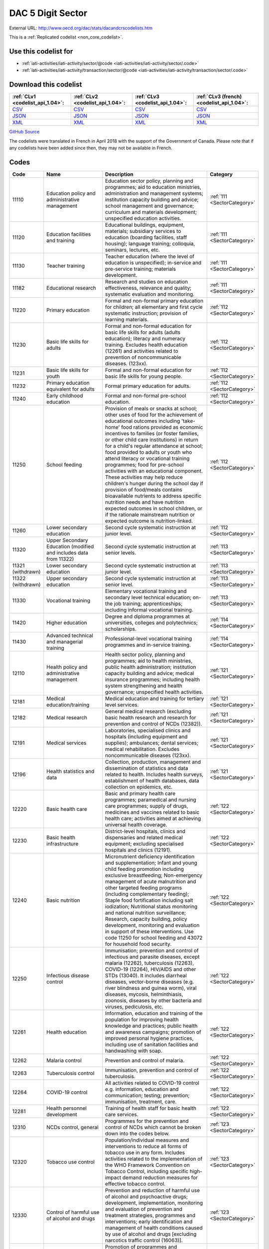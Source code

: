DAC 5 Digit Sector
==================




External URL: http://www.oecd.org/dac/stats/dacandcrscodelists.htm



This is a :ref:`Replicated codelist <non_core_codelist>`.



Use this codelist for
---------------------

* :ref:`iati-activities/iati-activity/sector/@code <iati-activities/iati-activity/sector/.code>`

* :ref:`iati-activities/iati-activity/transaction/sector/@code <iati-activities/iati-activity/transaction/sector/.code>`



Download this codelist
----------------------

.. list-table::
   :header-rows: 1

   * - :ref:`CLv1 <codelist_api_1.04>`:
     - :ref:`CLv2 <codelist_api_1.04>`:
     - :ref:`CLv3 <codelist_api_1.04>`:
     - :ref:`CLv3 (french) <codelist_api_1.04>`:

   * - `CSV <../downloads/clv1/codelist/Sector.csv>`__
     - `CSV <../downloads/clv2/csv/en/Sector.csv>`__
     - `CSV <../downloads/clv3/csv/en/Sector.csv>`__
     - `CSV <../downloads/clv3/csv/fr/Sector.csv>`__

   * - `JSON <../downloads/clv1/codelist/Sector.json>`__
     - `JSON <../downloads/clv2/json/en/Sector.json>`__
     - `JSON <../downloads/clv3/json/en/Sector.json>`__
     - `JSON <../downloads/clv3/json/fr/Sector.json>`__

   * - `XML <../downloads/clv1/codelist/Sector.xml>`__
     - `XML <../downloads/clv2/xml/Sector.xml>`__
     - `XML <../downloads/clv3/xml/Sector.xml>`__
     - `XML <../downloads/clv3/xml/Sector.xml>`__

`GitHub Source <https://github.com/IATI/IATI-Codelists-NonEmbedded/blob/master/xml/Sector.xml>`__



The codelists were translated in French in April 2018 with the support of the Government of Canada. Please note that if any codelists have been added since then, they may not be available in French.

Codes
-----

.. _Sector:
.. list-table::
   :header-rows: 1


   * - Code
     - Name
     - Description
     - Category

   
       
   * - 11110   
       
     - Education policy and administrative management
     - Education sector policy, planning and programmes; aid to education ministries, administration and management systems; institution capacity building and advice; school management and governance; curriculum and materials development; unspecified education activities.
     - :ref:`111 <SectorCategory>`
   
       
   * - 11120   
       
     - Education facilities and training
     - Educational buildings, equipment, materials; subsidiary services to education (boarding facilities, staff housing); language training; colloquia, seminars, lectures, etc.
     - :ref:`111 <SectorCategory>`
   
       
   * - 11130   
       
     - Teacher training
     - Teacher education (where the level of education is unspecified); in-service and pre-service training; materials development.
     - :ref:`111 <SectorCategory>`
   
       
   * - 11182   
       
     - Educational research
     - Research and studies on education effectiveness, relevance and quality; systematic evaluation and monitoring.
     - :ref:`111 <SectorCategory>`
   
       
   * - 11220   
       
     - Primary education
     - Formal and non-formal primary education for children; all elementary and first cycle systematic instruction; provision of learning materials.
     - :ref:`112 <SectorCategory>`
   
       
   * - 11230   
       
     - Basic life skills for adults
     - Formal and non-formal education for basic life skills for adults (adults education); literacy and numeracy training. Excludes health education (12261) and activities related to prevention of noncommunicable diseases. (123xx).
     - :ref:`112 <SectorCategory>`
   
       
   * - 11231   
       
     - Basic life skills for youth
     - Formal and non-formal education for basic life skills for young people.
     - :ref:`112 <SectorCategory>`
   
       
   * - 11232   
       
     - Primary education equivalent for adults
     - Formal primary education for adults.
     - :ref:`112 <SectorCategory>`
   
       
   * - 11240   
       
     - Early childhood education
     - Formal and non-formal pre-school education.
     - :ref:`112 <SectorCategory>`
   
       
   * - 11250   
       
     - School feeding
     - Provision of meals or snacks at school; other uses of food for the achievement of educational outcomes including 'take-home' food rations provided as economic incentives to families (or foster families, or other child care institutions) in return for a child's regular attendance at school; food provided to adults or youth who attend literacy or vocational training programmes; food for pre-school activities with an educational component. These activities may help reduce children's hunger during the school day if provision of food/meals contains bioavailable nutrients to address specific nutrition needs and have nutrition expected outcomes in school children, or if the rationale mainstream nutrition or expected outcome is nutrition-linked.
     - :ref:`112 <SectorCategory>`
   
       
   * - 11260   
       
     - Lower secondary education
     - Second cycle systematic instruction at junior level.
     - :ref:`112 <SectorCategory>`
   
       
   * - 11320   
       
     - Upper Secondary Education (modified and includes data from 11322)
     - Second cycle systematic instruction at senior levels.
     - :ref:`113 <SectorCategory>`
   
        
       .. rst-class:: withdrawn
   * - 11321 (withdrawn)
       
     - Lower secondary education
     - Second cycle systematic instruction at junior level.
     - :ref:`113 <SectorCategory>`
   
        
       .. rst-class:: withdrawn
   * - 11322 (withdrawn)
       
     - Upper secondary education
     - Second cycle systematic instruction at senior level.
     - :ref:`113 <SectorCategory>`
   
       
   * - 11330   
       
     - Vocational training
     - Elementary vocational training and secondary level technical education; on-the job training; apprenticeships; including informal vocational training.
     - :ref:`113 <SectorCategory>`
   
       
   * - 11420   
       
     - Higher education
     - Degree and diploma programmes at universities, colleges and polytechnics; scholarships.
     - :ref:`114 <SectorCategory>`
   
       
   * - 11430   
       
     - Advanced technical and managerial training
     - Professional-level vocational training programmes and in-service training.
     - :ref:`114 <SectorCategory>`
   
       
   * - 12110   
       
     - Health policy and administrative management
     - Health sector policy, planning and programmes; aid to health ministries, public health administration; institution capacity building and advice; medical insurance programmes; including health system strengthening and health governance; unspecified health activities.
     - :ref:`121 <SectorCategory>`
   
       
   * - 12181   
       
     - Medical education/training
     - Medical education and training for tertiary level services.
     - :ref:`121 <SectorCategory>`
   
       
   * - 12182   
       
     - Medical research
     - General medical research (excluding basic health research and research for prevention and control of NCDs (12382)).
     - :ref:`121 <SectorCategory>`
   
       
   * - 12191   
       
     - Medical services
     - Laboratories, specialised clinics and hospitals (including equipment and supplies); ambulances; dental services; medical rehabilitation. Excludes noncommunicable diseases (123xx).
     - :ref:`121 <SectorCategory>`
   
       
   * - 12196   
       
     - Health statistics and data
     - Collection, production, management and dissemination of statistics and data related to health. Includes health surveys, establishment of health databases, data collection on epidemics, etc.
     - :ref:`121 <SectorCategory>`
   
       
   * - 12220   
       
     - Basic health care
     - Basic and primary health care programmes; paramedical and nursing care programmes; supply of drugs, medicines and vaccines related to basic health care; activities aimed at achieving universal health coverage.
     - :ref:`122 <SectorCategory>`
   
       
   * - 12230   
       
     - Basic health infrastructure
     - District-level hospitals, clinics and dispensaries and related medical equipment; excluding specialised hospitals and clinics (12191).
     - :ref:`122 <SectorCategory>`
   
       
   * - 12240   
       
     - Basic nutrition
     - Micronutrient deficiency identification and supplementation; Infant and young child feeding promotion including exclusive breastfeeding; Non-emergency management of acute malnutrition and other targeted feeding programs (including complementary feeding); Staple food fortification including salt iodization; Nutritional status monitoring and national nutrition surveillance; Research, capacity building, policy development, monitoring and evaluation in support of these interventions. Use code 11250 for school feeding and 43072 for household food security.
     - :ref:`122 <SectorCategory>`
   
       
   * - 12250   
       
     - Infectious disease control
     - Immunisation; prevention and control of infectious and parasite diseases, except malaria (12262), tuberculosis (12263), COVID-19 (12264), HIV/AIDS and other STDs (13040). It includes diarrheal diseases, vector-borne diseases (e.g. river blindness and guinea worm), viral diseases, mycosis, helminthiasis, zoonosis, diseases by other bacteria and viruses, pediculosis, etc.
     - :ref:`122 <SectorCategory>`
   
       
   * - 12261   
       
     - Health education
     - Information, education and training of the population for improving health knowledge and practices; public health and awareness campaigns; promotion of improved personal hygiene practices, including use of sanitation facilities and handwashing with soap.
     - :ref:`122 <SectorCategory>`
   
       
   * - 12262   
       
     - Malaria control
     - Prevention and control of malaria.
     - :ref:`122 <SectorCategory>`
   
       
   * - 12263   
       
     - Tuberculosis control
     - Immunisation, prevention and control of tuberculosis.
     - :ref:`122 <SectorCategory>`
   
       
   * - 12264   
       
     - COVID-19 control
     - All activities related to COVID-19 control e.g. information, education and communication; testing; prevention; immunisation, treatment, care.
     - :ref:`122 <SectorCategory>`
   
       
   * - 12281   
       
     - Health personnel development
     - Training of health staff for basic health care services.
     - :ref:`122 <SectorCategory>`
   
       
   * - 12310   
       
     - NCDs control, general
     - Programmes for the prevention and control of NCDs which cannot be broken down into the codes below.
     - :ref:`123 <SectorCategory>`
   
       
   * - 12320   
       
     - Tobacco use control
     - Population/individual measures and interventions to reduce all forms of tobacco use in any form. Includes activities related to the implementation of the WHO Framework Convention on Tobacco Control, including specific high-impact demand reduction measures for effective tobacco control.
     - :ref:`123 <SectorCategory>`
   
       
   * - 12330   
       
     - Control of harmful use of alcohol and drugs
     - Prevention and reduction of harmful use of alcohol and psychoactive drugs; development, implementation, monitoring and evaluation of prevention and treatment strategies, programmes and interventions; early identification and management of health conditions caused by use of alcohol and drugs [excluding narcotics traffic control (16063)].
     - :ref:`123 <SectorCategory>`
   
       
   * - 12340   
       
     - Promotion of mental health and well-being
     - Promotion of programmes and interventions which support mental health and well-being resiliency; prevention, care and support to individuals vulnerable to suicide. Excluding treatment of addiction to tobacco, alcohol and drugs (included in codes 12320 and 12330).
     - :ref:`123 <SectorCategory>`
   
       
   * - 12350   
       
     - Other prevention and treatment of NCDs
     - Population/individual measures to reduce exposure to unhealthy diets and physical inactivity and to strengthen capacity for prevention, early detection, treatment and sustained management of NCDs including: Cardiovascular disease control: Prevention, screening and treatment of cardiovascular diseases (including hypertension, hyperlipidaemia, ischaemic heart diseases, stroke, rheumatic heart disease, congenital heart disease, heart failure, etc.). Diabetes control: Prevention, screening, diagnosis, treatment and management of complications from all types of diabetes. Exposure to physical inactivity: Promotion of physical activity through supportive built environment (urban design, transport), sports, health care, schools and community programmes and mass media campaign. Exposure to unhealthy diet: Programmes and interventions that promote healthy diet through reduced consumption of salt, sugar and fats and increased consumption of fruits and vegetables e.g. food reformulation, nutrient labelling, food taxes, marketing restriction on unhealthy foods, nutrition education and counselling, and settings-based interventions (schools, workplaces, villages, communities). Cancer control: Prevention (including immunisation, HPV and HBV), early diagnosis (including pathology), screening, treatment (e.g. radiotherapy, chemotherapy, surgery) and palliative care for all types of cancers. Implementation, maintenance and improvement of cancer registries are also included. Chronic respiratory diseases: Prevention, early diagnosis and treatment of chronic respiratory diseases, including asthma. Excludes: Tobacco use control (12320), Control of harmful use of alcohol and drugs (12330), research for the prevention and control of NCDs (12382).
     - :ref:`123 <SectorCategory>`
   
       
   * - 12382   
       
     - Research for prevention and control of NCDs
     - Research to enhance understanding of NCDs, their risk factors, epidemiology, social determinants and economic impact; translational and implementation research to enhance operationalisation of cost-effective strategies to prevent and control NCDs; surveillance and monitoring of NCD mortality, morbidity, risk factor exposures, and national capacity to prevent and control NCDs.
     - :ref:`123 <SectorCategory>`
   
       
   * - 13010   
       
     - Population policy and administrative management
     - Population/development policies; demographic research/analysis; reproductive health research; unspecified population activities. (Use purpose code 15190 for data on migration and refugees. Use code 13096 for census work, vital registration and migration data collection.)
     - :ref:`130 <SectorCategory>`
   
       
   * - 13020   
       
     - Reproductive health care
     - Promotion of reproductive health; prenatal and postnatal care including delivery; prevention and treatment of infertility; prevention and management of consequences of abortion; safe motherhood activities.
     - :ref:`130 <SectorCategory>`
   
       
   * - 13030   
       
     - Family planning
     - Family planning services including counselling; information, education and communication (IEC) activities; delivery of contraceptives; capacity building and training.
     - :ref:`130 <SectorCategory>`
   
       
   * - 13040   
       
     - STD control including HIV/AIDS
     - All activities related to sexually transmitted diseases and HIV/AIDS control e.g. information, education and communication; testing; prevention; treatment, care.
     - :ref:`130 <SectorCategory>`
   
       
   * - 13081   
       
     - Personnel development for population and reproductive health
     - Education and training of health staff for population and reproductive health care services.
     - :ref:`130 <SectorCategory>`
   
       
   * - 13096   
       
     - Population statistics and data
     - Collection, production, management and dissemination of statistics and data related to Population and Reproductive Health. Includes census work, vital registration, migration data collection, demographic data, etc.
     - :ref:`130 <SectorCategory>`
   
       
   * - 14010   
       
     - Water sector policy and administrative management
     - Water sector policy and governance, including legislation, regulation, planning and management as well as transboundary management of water; institutional capacity development; activities supporting the Integrated Water Resource Management approach (IWRM: see box below).
     - :ref:`140 <SectorCategory>`
   
       
   * - 14015   
       
     - Water resources conservation (including data collection)
     - Collection and usage of quantitative and qualitative data on water resources; creation and sharing of water knowledge; conservation and rehabilitation of inland surface waters (rivers, lakes etc.), ground water and coastal waters; prevention of water contamination.
     - :ref:`140 <SectorCategory>`
   
       
   * - 14020   
       
     - Water supply and sanitation - large systems
     - Programmes where components according to 14021 and 14022 cannot be identified. When components are known, they should individually be reported under their respective purpose codes: water supply [14021], sanitation [14022], and hygiene [12261].
     - :ref:`140 <SectorCategory>`
   
       
   * - 14021   
       
     - Water supply - large systems
     - Potable water treatment plants; intake works; storage; water supply pumping stations; large scale transmission / conveyance and distribution systems.
     - :ref:`140 <SectorCategory>`
   
       
   * - 14022   
       
     - Sanitation - large systems
     - Large scale sewerage including trunk sewers and sewage pumping stations; domestic and industrial waste water treatment plants.
     - :ref:`140 <SectorCategory>`
   
       
   * - 14030   
       
     - Basic drinking water supply and basic sanitation
     - Programmes where components according to 14031 and 14032 cannot be identified. When components are known, they should individually be reported under their respective purpose codes: water supply [14031], sanitation [14032], and hygiene [12261].
     - :ref:`140 <SectorCategory>`
   
       
   * - 14031   
       
     - Basic drinking water supply
     - Rural water supply schemes using handpumps, spring catchments, gravity-fed systems, rainwater collection and fog harvesting, storage tanks, small distribution systems typically with shared connections/points of use. Urban schemes using handpumps and local neighbourhood networks including those with shared connections.
     - :ref:`140 <SectorCategory>`
   
       
   * - 14032   
       
     - Basic sanitation
     - Latrines, on-site disposal and alternative sanitation systems, including the promotion of household and community investments in the construction of these facilities. (Use code 12261 for activities promoting improved personal hygiene practices.)
     - :ref:`140 <SectorCategory>`
   
       
   * - 14040   
       
     - River basins development
     - Infrastructure-focused integrated river basin projects and related institutional activities; river flow control; dams and reservoirs [excluding dams primarily for irrigation (31140) and hydropower (23220) and activities related to river transport (21040)].
     - :ref:`140 <SectorCategory>`
   
       
   * - 14050   
       
     - Waste management/disposal
     - Municipal and industrial solid waste management, including hazardous and toxic waste; collection, disposal and treatment; landfill areas; composting and reuse.
     - :ref:`140 <SectorCategory>`
   
       
   * - 14081   
       
     - Education and training in water supply and sanitation
     - Education and training for sector professionals and service providers.
     - :ref:`140 <SectorCategory>`
   
       
   * - 15110   
       
     - Public sector policy and administrative management
     - Institution-building assistance to strengthen core public sector management systems and capacities. This includes general public policy management, co-ordination, planning and reform; human resource management; organisational development; civil service reform; e-government; development planning, monitoring and evaluation; support to ministries involved in aid co-ordination; other ministries and government departments when sector cannot be specified. (Use specific sector codes for development of systems and capacities in sector ministries. For macro-economic policy use code 15142. For public procurement use code 15125.)
     - :ref:`151 <SectorCategory>`
   
       
   * - 15111   
       
     - Public finance management (PFM)
     - Fiscal policy and planning; support to ministries of finance; strengthening financial and managerial accountability; public expenditure management; improving financial management systems; budget drafting; inter-governmental fiscal relations, public audit, public debt. (Use code 15114 for domestic revenue mobilisation and code 33120 for customs).
     - :ref:`151 <SectorCategory>`
   
       
   * - 15112   
       
     - Decentralisation and support to subnational government
     - Decentralisation processes (including political, administrative and fiscal dimensions); intergovernmental relations and federalism; strengthening departments of regional and local government, regional and local authorities and their national associations. (Use specific sector codes for decentralisation of sector management and services.)
     - :ref:`151 <SectorCategory>`
   
       
   * - 15113   
       
     - Anti-corruption organisations and institutions
     - Specialised organisations, institutions and frameworks for the prevention of and combat against corruption, bribery, money-laundering and other aspects of organised crime, with or without law enforcement powers, e.g. anti-corruption commissions and monitoring bodies, special investigation services, institutions and initiatives of integrity and ethics oversight, specialised NGOs, other civil society and citizens' organisations directly concerned with corruption.
     - :ref:`151 <SectorCategory>`
   
       
   * - 15114   
       
     - Domestic revenue mobilisation
     - Support to domestic revenue mobilisation/tax policy, analysis and administration as well as non-tax public revenue, which includes work with ministries of finance, line ministries, revenue authorities or other local, regional or national public bodies. (Use code 16010 for social security and other social protection.)
     - :ref:`151 <SectorCategory>`
   
       
   * - 15116   
       
     - Tax collection
     - Operation of the inland revenue authority.
     - :ref:`151 <SectorCategory>`
   
       
   * - 15117   
       
     - Budget planning
     - Operation of the budget office and planning as part of the budget process.
     - :ref:`151 <SectorCategory>`
   
       
   * - 15118   
       
     - National audit
     - Operation of the accounting and audit services.
     - :ref:`151 <SectorCategory>`
   
       
   * - 15119   
       
     - Debt and aid management
     - Management of public debt and foreign aid received (in the partner country). For reporting on debt reorganisation, use codes 600xx.
     - :ref:`151 <SectorCategory>`
   
        
       .. rst-class:: withdrawn
   * - 15120 (withdrawn)
       
     - Public sector financial management
     - Strengthening financial and managerial accountability; public expenditure management; improving financial management systems; tax assessment procedures; budget drafting; field auditing; measures against waste, fraud and corruption.
     - :ref:`151 <SectorCategory>`
   
       
   * - 15121   
       
     - Foreign affairs
     - Administration of external affairs and services.
     - :ref:`151 <SectorCategory>`
   
       
   * - 15122   
       
     - Diplomatic missions
     - Operation of diplomatic and consular missions stationed abroad or at offices of international organisations.
     - :ref:`151 <SectorCategory>`
   
       
   * - 15123   
       
     - Administration of developing countries' foreign aid
     - Support to administration of developing countries' foreign aid (including triangular and south-south cooperation).
     - :ref:`151 <SectorCategory>`
   
       
   * - 15124   
       
     - General personnel services
     - Administration and operation of the civil service including policies, procedures and regulations.
     - :ref:`151 <SectorCategory>`
   
       
   * - 15125   
       
     - Public Procurement
     - Support to public procurement, including to create and evaluate legal frameworks; advice in establishing strategic orientation of public procurement policies and reforms; advice in designing public procurement systems and processes; support to public procurement institutions (including electronic procurement) as well as structures or initiatives to assess public procurement systems; and development of professional capacity of public procurement bodies and staff.
     - :ref:`151 <SectorCategory>`
   
       
   * - 15126   
       
     - Other general public services
     - Maintenance and storage of government records and archives, operation of government-owned or occupied buildings, central motor vehicle pools, government-operated printing offices, centralised computer and data processing services, etc.
     - :ref:`151 <SectorCategory>`
   
       
   * - 15127   
       
     - National monitoring and evaluation
     - Operation or support of institutions providing national monitoring and evaluation.
     - :ref:`151 <SectorCategory>`
   
       
   * - 15128   
       
     - Local government finance
     - Financial transfers to local government; support to institutions managing such transfers. (Use specific sector codes for sector-related transfers.)
     - :ref:`151 <SectorCategory>`
   
       
   * - 15129   
       
     - Other central transfers to institutions
     - Transfers to non sector-specific autonomous bodies or state-owned enterprises outside of local government finance; support to institutions managing such transfers. (Use specific sector codes for sector-related transfers.)
     - :ref:`151 <SectorCategory>`
   
       
   * - 15130   
       
     - Legal and judicial development
     - Support to institutions, systems and procedures of the justice sector, both formal and informal; support to ministries of justice, the interior and home affairs; judges and courts; legal drafting services; bar and lawyers associations; professional legal education; maintenance of law and order and public safety; border management; law enforcement agencies, police, prisons and their supervision; ombudsmen; alternative dispute resolution, arbitration and mediation; legal aid and counsel; traditional, indigenous and paralegal practices that fall outside the formal legal system. Measures that support the improvement of legal frameworks, constitutions, laws and regulations; legislative and constitutional drafting and review; legal reform; integration of formal and informal systems of law. Public legal education; dissemination of information on entitlements and remedies for injustice; awareness campaigns. (Use codes 152xx for activities that are primarily aimed at supporting security system reform or undertaken in connection with post-conflict and peace building activities. Use code 15190 for capacity building in border management related to migration.)
     - :ref:`151 <SectorCategory>`
   
       
   * - 15131   
       
     - Justice, law and order policy, planning and administration
     - Judicial law and order sectors; policy development within ministries of justice or equivalents.
     - :ref:`151 <SectorCategory>`
   
       
   * - 15132   
       
     - Police
     - Police affairs and services.
     - :ref:`151 <SectorCategory>`
   
       
   * - 15133   
       
     - Fire and rescue services
     - Fire-prevention and fire-fighting affairs and services.
     - :ref:`151 <SectorCategory>`
   
       
   * - 15134   
       
     - Judicial affairs
     - Civil and criminal law courts and the judicial system, including enforcement of fines and legal settlements imposed by the courts and operation of parole and probation systems.
     - :ref:`151 <SectorCategory>`
   
       
   * - 15135   
       
     - Ombudsman
     - Independent service representing the interests of the public by investigating and addressing complaints of unfair treatment or maladministration.
     - :ref:`151 <SectorCategory>`
   
       
   * - 15136   
       
     - Immigration
     - Immigration affairs and services, including alien registration, issuing work and travel documents to immigrants.
     - :ref:`151 <SectorCategory>`
   
       
   * - 15137   
       
     - Prisons
     - 
     - :ref:`151 <SectorCategory>`
   
        
       .. rst-class:: withdrawn
   * - 15140 (withdrawn)
       
     - Government administration
     - Systems of government including parliament, local government, decentralisation; civil service and civil service reform. Including general services by government (or commissioned by government) not elsewhere specified e.g. police, fire protection; cartography, meteorology, legal metrology, aerial surveys and remote sensing; administrative buildings.
     - :ref:`151 <SectorCategory>`
   
       
   * - 15142   
       
     - Macroeconomic policy
     - Support to macroeconomic stability, debt sustainability and structural reforms. Includes technical assistance for strategic formulation of policies, laws and regulation; capacity building to enhance public sector development; policy-based funding. For fiscal policy and domestic revenue mobilisation use codes 15111 and 15114.
     - :ref:`151 <SectorCategory>`
   
       
   * - 15143   
       
     - Meteorological services
     - Operation or support of institutions dealing with weather forecasting.
     - :ref:`151 <SectorCategory>`
   
       
   * - 15144   
       
     - National standards development
     - Operation or support of institutions dealing with national standards development. (Use code 16062 for statistical capacity-building.)
     - :ref:`151 <SectorCategory>`
   
       
   * - 15150   
       
     - Democratic participation and civil society
     - Support to the exercise of democracy and diverse forms of participation of citizens beyond elections (15151); direct democracy instruments such as referenda and citizens' initiatives; support to organisations to represent and advocate for their members, to monitor, engage and hold governments to account, and to help citizens learn to act in the public sphere; curricula and teaching for civic education at various levels. (This purpose code is restricted to activities targeting governance issues. When assistance to civil society is for non-governance purposes use other appropriate purpose codes.)
     - :ref:`151 <SectorCategory>`
   
       
   * - 15151   
       
     - Elections
     - Electoral management bodies and processes, election observation, voters' education. (Use code 15230 when in the context of an international peacekeeping operation.)
     - :ref:`151 <SectorCategory>`
   
       
   * - 15152   
       
     - Legislatures and political parties
     - Assistance to strengthen key functions of legislatures/ parliaments including subnational assemblies and councils (representation; oversight; legislation), such as improving the capacity of legislative bodies, improving legislatures' committees and administrative procedures,; research and information management systems; providing training programmes for legislators and support personnel. Assistance to political parties and strengthening of party systems.
     - :ref:`151 <SectorCategory>`
   
       
   * - 15153   
       
     - Media and free flow of information
     - Activities that support free and uncensored flow of information on public issues; activities that increase the editorial and technical skills and the integrity of the print and broadcast media, e.g. training of journalists. (Use codes 22010-22040 for provision of equipment and capital assistance to media.)
     - :ref:`151 <SectorCategory>`
   
       
   * - 15154   
       
     - Executive office
     - Administration, operation or support of executive office. Includes office of the chief executive at all levels of government (monarch, governor-general, president, prime minister, governor, mayor, etc.).
     - :ref:`151 <SectorCategory>`
   
       
   * - 15155   
       
     - Tax policy and administration support
     - 
     - :ref:`151 <SectorCategory>`
   
       
   * - 15156   
       
     - Other non-tax revenue mobilisation
     - Non-tax public revenue, which includes line ministries, revenue authorities or other local, regional or national public bodies.
     - :ref:`151 <SectorCategory>`
   
       
   * - 15160   
       
     - Human rights
     - Measures to support specialised official human rights institutions and mechanisms at universal, regional, national and local levels in their statutory roles to promote and protect civil and political, economic, social and cultural rights as defined in international conventions and covenants; translation of international human rights commitments into national legislation; reporting and follow-up; human rights dialogue. Human rights defenders and human rights NGOs; human rights advocacy, activism, mobilisation; awareness raising and public human rights education. Human rights programming targeting specific groups, e.g. children, persons with disabilities, migrants, ethnic, religious, linguistic and sexual minorities, indigenous people and those suffering from caste discrimination, victims of trafficking, victims of torture. (Use code 15230 when in the context of a peacekeeping operation and code 15180 for ending violence against women and girls. Use code 15190 for human rights programming for refugees or migrants, including when they are victims of trafficking.Use code 16070 for Fundamental Principles and Rights at Work, i.e. Child Labour, Forced Labour, Non-discrimination in employment and occupation, Freedom of Association and Collective Bargaining.)
     - :ref:`151 <SectorCategory>`
   
        
       .. rst-class:: withdrawn
   * - 15161 (withdrawn)
       
     - Elections
     - Electoral assistance and monitoring, voters' education [other than in connection with UN peace building (15230)].
     - :ref:`151 <SectorCategory>`
   
        
       .. rst-class:: withdrawn
   * - 15162 (withdrawn)
       
     - Human rights
     - Monitoring of human rights performance; support for national and regional human rights bodies; protection of ethnic, religious and cultural minorities [other than in connection with un peace building (15230)].
     - :ref:`151 <SectorCategory>`
   
        
       .. rst-class:: withdrawn
   * - 15163 (withdrawn)
       
     - Free flow of information
     - Uncensored flow of information on public issues, including activities that increase the professionalism, skills and integrity of the print and broadcast media (e.g. training of journalists).
     - :ref:`151 <SectorCategory>`
   
        
       .. rst-class:: withdrawn
   * - 15164 (withdrawn)
       
     - Women's equality organisations and institutions
     - Support for institutions and organisations (governmental and non-governmental) working for gender equality and women's empowerment.
     - :ref:`151 <SectorCategory>`
   
       
   * - 15170   
       
     - Women's rights organisations and movements, and government institutions
     - Support for feminist, women-led and women's rights organisations and movements, and institutions (governmental and non-govermental) at all levels to enhance their effectiveness, influence and substainability (activities and core-funding). These organisations exist to bring about transformative change for gender equality and/or the rights of women and girls in developing countries. Their activities include agenda-setting, advocacy, policy dialogue, capacity development, awareness raising and prevention, service provision, conflict-prevention and peacebuilding, research, organising, and alliance and network building
     - :ref:`151 <SectorCategory>`
   
       
   * - 15180   
       
     - Ending violence against women and girls
     - Support to programmes designed to prevent and eliminate all forms of violence against women and girls/gender-based violence. This encompasses a broad range of forms of physical, sexual and psychological violence including but not limited to: intimate partner violence (domestic violence); sexual violence; female genital mutilation/cutting (FGM/C); child, early and forced marriage; acid throwing; honour killings; and trafficking of women and girls. Prevention activities may include efforts to empower women and girls; change attitudes, norms and behaviour; adopt and enact legal reforms; and strengthen implementation of laws and policies on ending violence against women and girls, including through strengthening institutional capacity. Interventions to respond to violence against women and girls/gender-based violence may include expanding access to services including legal assistance, psychosocial counselling and health care; training personnel to respond more effectively to the needs of survivors; and ensuring investigation, prosecution and punishment of perpetrators of violence.
     - :ref:`151 <SectorCategory>`
   
       
   * - 15185   
       
     - Local government administration
     - Decentralisation processes (including political, administrative and fiscal dimensions); intergovernmental relations and federalism; strengthening local authorities.
     - :ref:`151 <SectorCategory>`
   
       
   * - 15190   
       
     - Facilitation of orderly, safe, regular and responsible migration and mobility
     - Assistance to developing countries that facilitates the orderly, safe, regular and responsible migration and mobility of people. This includes:• Capacity building in migration and mobility policy, analysis, planning and management. This includes support to facilitate safe and regular migration and address irregular migration, engagement with diaspora and programmes enhancing the development impact of remittances and/or their use for developmental projects in developing countries.• Measures to improve migrant labour recruitment systems in developing countries.• Capacity building for strategy and policy development as well as legal and judicial development (including border management) in developing countries. This includes support to address and reduce vulnerabilities in migration, and strengthen the transnational response to smuggling of migrants and preventing and combating trafficking in human beings.• Support to effective strategies to ensure international protection and the right to asylum.• Support to effective strategies to ensure access to justice and assistance for displaced persons.• Assistance to migrants for their safe, dignified, informed and voluntary return to their country of origin (covers only returns from another developing country; assistance to forced returns is excluded from ODA).• Assistance to migrants for their sustainable reintegration in their country of origin (use code 93010 for pre-departure assistance provided in donor countries in the context of voluntary returns). Activities that pursue first and foremost providers' interest are excluded from ODA. Activities addressing the root causes of forced displacement and irregular migration should not be coded here, but under their relevant sector of intervention. In addition, use code 15136 for support to countries' authorities for immigration affairs and services (optional), code 24050 for programmes aiming at reducing the sending costs of remittances, code 72010 for humanitarian aspects of assistance to refugees and internally displaced persons (IDPs) such as delivery of emergency services and humanitarian protection. Use code 93010 when expenditure is for the temporary sustenance of refugees in the donor country, including for their voluntary return and for their reintegration when support is provided in a donor country in connection with the return from that donor country (i.e. pre-departure assistance), or voluntary resettlement in a third developed country.
     - :ref:`151 <SectorCategory>`
   
       
   * - 15196   
       
     - Government and civil society statistics and data
     - Collection, production, management and dissemination of statistics and data related to Government & Civil Society. Includes macroeconomic statistics, government finance, fiscal and public sector statistics, support to development of administrative data infrastructure, civil society surveys.
     - :ref:`151 <SectorCategory>`
   
       
   * - 15210   
       
     - Security system management and reform
     - Technical co-operation provided to parliament, government ministries, law enforcement agencies and the judiciary to assist review and reform of the security system to improve democratic governance and civilian control; technical co-operation provided to government to improve civilian oversight and democratic control of budgeting, management, accountability and auditing of security expenditure, including military budgets, as part of a public expenditure management programme; assistance to civil society to enhance its competence and capacity to scrutinise the security system so that it is managed in accordance with democratic norms and principles of accountability, transparency and good governance. [Other than in the context of an international peacekeeping operation (15230)].
     - :ref:`152 <SectorCategory>`
   
       
   * - 15220   
       
     - Civilian peace-building, conflict prevention and resolution
     - Support for civilian activities related to peace building, conflict prevention and resolution, including capacity building, monitoring, dialogue and information exchange. Bilateral participation in international civilian peace missions such as those conducted by the UN Department of Political Affairs (UNDPA) or the European Union (European Security and Defence Policy), and contributions to civilian peace funds or commissions (e.g. Peacebuilding Commission, Peacebuilding thematic window of the MDG achievement fund etc.). The contributions can take the form of financing or provision of equipment or civilian or military personnel (e.g. for training civilians).(Use code 15230 for bilateral participation in international peacekeeping operations).
     - :ref:`152 <SectorCategory>`
   
       
   * - 15230   
       
     - Participation in international peacekeeping operations
     - Bilateral participation in peacekeeping operations mandated or authorised by the United Nations (UN) through Security Council resolutions, and conducted by international organisations, e.g. UN, NATO, the European Union (Security and Defence Policy security-related operations), or regional groupings of developing countries. Direct contributions to the UN Department for Peacekeeping Operations (UNDPKO) budget are excluded from bilateral ODA (they are reportable in part as multilateral ODA, see Annex 9). The activities that can be reported as bilateral ODA under this code are limited to: human rights and election monitoring; reintegration of demobilised soldiers; rehabilitation of basic national infrastructure; monitoring or retraining of civil administrators and police forces; security sector reform and other rule of law-related activities; training in customs and border control procedures; advice or training in fiscal or macroeconomic stabilisation policy; repatriation and demobilisation of armed factions, and disposal of their weapons; explosive mine removal. The enforcement aspects of international peacekeeping operations are not reportable as ODA. ODA-eligible bilateral participation in peacekeeping operations can take the form of financing or provision of equipment or military or civilian personnel (e.g. police officers). The reportable cost is calculated as the excess over what the personnel and equipment would have cost to maintain had they not been assigned to take part in a peace operation. Costs for military contingents participating in UNDPKO peacekeeping operations are not reportable as ODA. International peacekeeping operations may include humanitarian-type activities (contributions to the form of equipment or personnel), as described in codes 7xxxx. These should be included under code 15230 if they are an integrated part of the activities above, otherwise they should be reported as humanitarian aid. NB: When using this code, indicate the name of the operation in the short description of the activity reported.
     - :ref:`152 <SectorCategory>`
   
       
   * - 15240   
       
     - Reintegration and SALW control
     - Reintegration of demobilised military personnel into the economy; conversion of production facilities from military to civilian outputs; technical co-operation to control, prevent and/or reduce the proliferation of small arms and light weapons (SALW) – see para. 80 of the Directives for definition of SALW activities covered. [Other than in the context of an international peacekeeping operation (15230) or child soldiers (15261)].
     - :ref:`152 <SectorCategory>`
   
       
   * - 15250   
       
     - Removal of land mines and explosive remnants of war
     - All activities related to land mines and explosive remnants of war which have benefits to developing countries as their main objective, including removal of land mines and explosive remnants of war, and stockpile destruction for developmental purposes [other than in the context of an international peacekeeping operation (15230)]; risk education and awareness raising; rehabilitation, reintegration and assistance to victims, and research and development on demining and clearance. Only activities for civilian purposes are ODA-eligible.
     - :ref:`152 <SectorCategory>`
   
       
   * - 15261   
       
     - Child soldiers (prevention and demobilisation)
     - Technical co-operation provided to government – and assistance to civil society organisations – to support and apply legislation designed to prevent the recruitment of child soldiers, and to demobilise, disarm, reintegrate, repatriate and resettle (DDR) child soldiers.
     - :ref:`152 <SectorCategory>`
   
       
   * - 16010   
       
     - Social Protection
     - Social protection or social security strategies, legislation and administration; institution capacity building and advice; social security and other social schemes; support programmes, cash benefits, pensions and special programmes for older persons, orphans, persons with disabilities, children, mothers with newborns, those living in poverty, without jobs and other vulnerable groups; social dimensions of structural adjustment.
     - :ref:`160 <SectorCategory>`
   
       
   * - 16011   
       
     - Social protection and welfare services policy, planning and administration
     - Administration of overall social protection policies, plans, programmes and budgets including legislation, standards and statistics on social protection.
     - :ref:`160 <SectorCategory>`
   
       
   * - 16012   
       
     - Social security (excl pensions)
     - Social protection shemes in the form of cash or in-kind benefits to people unable to work due to sickness or injury.
     - :ref:`160 <SectorCategory>`
   
       
   * - 16013   
       
     - General pensions
     - Social protection schemes in the form of cash or in-kind benefits, including pensions, against the risks linked to old age.
     - :ref:`160 <SectorCategory>`
   
       
   * - 16014   
       
     - Civil service pensions
     - Pension schemes for government personnel.
     - :ref:`160 <SectorCategory>`
   
       
   * - 16015   
       
     - Social services (incl youth development and women+ children)
     - Social protection schemes in the form of cash or in-kind benefits to households with dependent children, including parental leave benefits.
     - :ref:`160 <SectorCategory>`
   
       
   * - 16020   
       
     - Employment creation
     - Employment policy and planning; institution capacity building and advice; employment creation and income generation programmes; including activities specifically designed for the needs of vulnerable groups.
     - :ref:`160 <SectorCategory>`
   
       
   * - 16030   
       
     - Housing policy and administrative management
     - Housing sector policy, planning and programmes; excluding low-cost housing and slum clearance (16040).
     - :ref:`160 <SectorCategory>`
   
       
   * - 16040   
       
     - Low-cost housing
     - Including slum clearance.
     - :ref:`160 <SectorCategory>`
   
       
   * - 16050   
       
     - Multisector aid for basic social services
     - Basic social services are defined to include basic education, basic health, basic nutrition, population/reproductive health and basic drinking water supply and basic sanitation.
     - :ref:`160 <SectorCategory>`
   
       
   * - 16061   
       
     - Culture and recreation
     - Including libraries and museums.
     - :ref:`160 <SectorCategory>`
   
       
   * - 16062   
       
     - Statistical capacity building
     - All statistical activities, such as data collection, processing, dissemination and analysis; support to development and management of official statistics including demographic, social, economic, environmental and multi-sectoral statistics; statistical quality frameworks; development of human and technological resources for statistics, investments in data innovation. Activities related to data and statistics in the sectors 120, 130 or 150 should preferably be coded under the voluntary purpose codes 12196, 13096 and 15196. Activities with the sole purpose of monitoring development co-operation activities, including if performed by third parties, should be coded under 91010 (Administrative costs).
     - :ref:`160 <SectorCategory>`
   
       
   * - 16063   
       
     - Narcotics control
     - In-country and customs controls including training of the police; educational programmes and awareness campaigns to restrict narcotics traffic and in-country distribution. ODA recording of narcotics control expenditures is limited to activities that focus on economic development and welfare including alternative development programmes and crop substitution (see 31165 and 43050). Activities by the donor country to interdict drug supplies destroy crops or train or finance military personnel in anti-narcotics activities are not reportable.
     - :ref:`160 <SectorCategory>`
   
       
   * - 16064   
       
     - Social mitigation of HIV/AIDS
     - Special programmes to address the consequences of HIV/AIDS, e.g. social, legal and economic assistance to people living with HIV/AIDS including food security and employment; support to vulnerable groups and children orphaned by HIV/AIDS; human rights of HIV/AIDS affected people.
     - :ref:`160 <SectorCategory>`
   
       
   * - 16065   
       
     - Recreation and sport
     - 
     - :ref:`160 <SectorCategory>`
   
       
   * - 16066   
       
     - Culture
     - 
     - :ref:`160 <SectorCategory>`
   
       
   * - 16070   
       
     - Labour rights
     - Advocacy for international labour standards, labour law, fundamental principles and rights at work (child labour, forced labour, non-discrimination in the workplace, freedom of association and collective bargaining); formalisation of informal work, occupational safety and health.
     - :ref:`160 <SectorCategory>`
   
       
   * - 16080   
       
     - Social dialogue
     - Capacity building and advice in support of social dialogue; support to social dialogue institutions, bodies and mechanisms; capacity building of workers' and employers' organisations.
     - :ref:`160 <SectorCategory>`
   
       
   * - 21010   
       
     - Transport policy and administrative management
     - Transport sector policy, planning and programmes; aid to transport ministries; institution capacity building and advice; unspecified transport; activities that combine road, rail, water and/or air transport. Includes prevention of road accidents. Whenever possible, report transport of goods under the sector of the good being transported.
     - :ref:`210 <SectorCategory>`
   
       
   * - 21011   
       
     - Transport policy, planning and administration
     - Administration of affairs and services concerning transport systems.
     - :ref:`210 <SectorCategory>`
   
       
   * - 21012   
       
     - Public transport services
     - Administration of affairs and services concerning public transport.
     - :ref:`210 <SectorCategory>`
   
       
   * - 21013   
       
     - Transport regulation
     - Supervision and regulation of users, operations, construction and maintenance of transport systems (registration, licensing, inspection of equipment, operator skills and training; safety standards, franchises, tariffs, levels of service, etc.).
     - :ref:`210 <SectorCategory>`
   
       
   * - 21020   
       
     - Road transport
     - Road infrastructure, road vehicles; passenger road transport, motor passenger cars.
     - :ref:`210 <SectorCategory>`
   
       
   * - 21021   
       
     - Feeder road construction
     - Construction or operation of feeder road transport systems and facilities.
     - :ref:`210 <SectorCategory>`
   
       
   * - 21022   
       
     - Feeder road maintenance
     - Maintenance of feeder road transport systems and facilities.
     - :ref:`210 <SectorCategory>`
   
       
   * - 21023   
       
     - National road construction
     - Construction or operation of national road transport systems and facilities.
     - :ref:`210 <SectorCategory>`
   
       
   * - 21024   
       
     - National road maintenance
     - Maintenance of national road transport systems and facilities.
     - :ref:`210 <SectorCategory>`
   
       
   * - 21030   
       
     - Rail transport
     - Rail infrastructure, rail equipment, locomotives, other rolling stock; including light rail (tram) and underground systems.
     - :ref:`210 <SectorCategory>`
   
       
   * - 21040   
       
     - Water transport
     - Harbours and docks, harbour guidance systems, ships and boats; river and other inland water transport, inland barges and vessels.
     - :ref:`210 <SectorCategory>`
   
       
   * - 21050   
       
     - Air transport
     - Airports, airport guidance systems, aeroplanes, aeroplane maintenance equipment.
     - :ref:`210 <SectorCategory>`
   
       
   * - 21061   
       
     - Storage
     - Whether or not related to transportation. Whenever possible, report storage projects under the sector of the resource being stored.
     - :ref:`210 <SectorCategory>`
   
       
   * - 21081   
       
     - Education and training in transport and storage
     - 
     - :ref:`210 <SectorCategory>`
   
       
   * - 22010   
       
     - Communications policy and administrative management
     - Communications sector policy, planning and programmes; institution capacity building and advice; including postal services development; unspecified communications activities.
     - :ref:`220 <SectorCategory>`
   
       
   * - 22011   
       
     - Communications policy, planning and administration
     - 
     - :ref:`220 <SectorCategory>`
   
       
   * - 22012   
       
     - Postal services
     - Development and operation of postal services.
     - :ref:`220 <SectorCategory>`
   
       
   * - 22013   
       
     - Information services
     - Provision of information services.
     - :ref:`220 <SectorCategory>`
   
       
   * - 22020   
       
     - Telecommunications
     - Telephone networks, telecommunication satellites, earth stations.
     - :ref:`220 <SectorCategory>`
   
       
   * - 22030   
       
     - Radio/television/print media
     - Radio and TV links, equipment; newspapers; printing and publishing.
     - :ref:`220 <SectorCategory>`
   
       
   * - 22040   
       
     - Information and communication technology (ICT)
     - Computer hardware and software; internet access; IT training. When sector cannot be specified.
     - :ref:`220 <SectorCategory>`
   
        
       .. rst-class:: withdrawn
   * - 23010 (withdrawn)
       
     - Energy policy and administrative management
     - Energy sector policy, planning and programmes; aid to energy ministries; institution capacity building and advice; unspecified energy activities including energy conservation.
     - :ref:`230 <SectorCategory>`
   
        
       .. rst-class:: withdrawn
   * - 23020 (withdrawn)
       
     - Power generation/non-renewable sources
     - Thermal power plants including when heat source cannot be determined; combined gas-coal power plants.
     - :ref:`230 <SectorCategory>`
   
        
       .. rst-class:: withdrawn
   * - 23030 (withdrawn)
       
     - Power generation/renewable sources
     - Including policy, planning, development programmes, surveys and incentives. Fuelwood/ charcoal production should be included under forestry (31261).
     - :ref:`230 <SectorCategory>`
   
        
       .. rst-class:: withdrawn
   * - 23040 (withdrawn)
       
     - Electrical transmission/ distribution
     - Distribution from power source to end user; transmission lines.
     - :ref:`230 <SectorCategory>`
   
        
       .. rst-class:: withdrawn
   * - 23050 (withdrawn)
       
     - Gas distribution
     - Delivery for use by ultimate consumer.
     - :ref:`230 <SectorCategory>`
   
        
       .. rst-class:: withdrawn
   * - 23061 (withdrawn)
       
     - Oil-fired power plants
     - Including diesel power plants.
     - :ref:`230 <SectorCategory>`
   
        
       .. rst-class:: withdrawn
   * - 23062 (withdrawn)
       
     - Gas-fired power plants
     - 
     - :ref:`230 <SectorCategory>`
   
        
       .. rst-class:: withdrawn
   * - 23063 (withdrawn)
       
     - Coal-fired power plants
     - 
     - :ref:`230 <SectorCategory>`
   
        
       .. rst-class:: withdrawn
   * - 23064 (withdrawn)
       
     - Nuclear power plants
     - Including nuclear safety.
     - :ref:`230 <SectorCategory>`
   
        
       .. rst-class:: withdrawn
   * - 23065 (withdrawn)
       
     - Hydro-electric power plants
     - Including power-generating river barges.
     - :ref:`230 <SectorCategory>`
   
        
       .. rst-class:: withdrawn
   * - 23066 (withdrawn)
       
     - Geothermal energy
     - 
     - :ref:`230 <SectorCategory>`
   
        
       .. rst-class:: withdrawn
   * - 23067 (withdrawn)
       
     - Solar energy
     - Including photo-voltaic cells, solar thermal applications and solar heating.
     - :ref:`230 <SectorCategory>`
   
        
       .. rst-class:: withdrawn
   * - 23068 (withdrawn)
       
     - Wind power
     - Wind energy for water lifting and electric power generation.
     - :ref:`230 <SectorCategory>`
   
        
       .. rst-class:: withdrawn
   * - 23069 (withdrawn)
       
     - Ocean power
     - Including ocean thermal energy conversion, tidal and wave power.
     - :ref:`230 <SectorCategory>`
   
        
       .. rst-class:: withdrawn
   * - 23070 (withdrawn)
       
     - Biomass
     - Densification technologies and use of biomass for direct power generation including biogas, gas obtained from sugar cane and other plant residues, anaerobic digesters.
     - :ref:`230 <SectorCategory>`
   
        
       .. rst-class:: withdrawn
   * - 23081 (withdrawn)
       
     - Energy education/training
     - Applies to all energy sub-sectors; all levels of training.
     - :ref:`230 <SectorCategory>`
   
        
       .. rst-class:: withdrawn
   * - 23082 (withdrawn)
       
     - Energy research
     - Including general inventories, surveys.
     - :ref:`230 <SectorCategory>`
   
       
   * - 23110   
       
     - Energy policy and administrative management
     - Energy sector policy, planning; aid to energy ministries and other governmental or nongovernmental institutions for activities related to the SDG7; institution capacity building and advice; tariffs, market building, unspecified energy activities; energy activities for which a more specific code cannot be assigned.
     - :ref:`231 <SectorCategory>`
   
       
   * - 23111   
       
     - Energy sector policy, planning and administration
     - 
     - :ref:`231 <SectorCategory>`
   
       
   * - 23112   
       
     - Energy regulation
     - Regulation of the energy sector, including wholesale and retail electricity provision.
     - :ref:`231 <SectorCategory>`
   
       
   * - 23181   
       
     - Energy education/training
     - All levels of training not included elsewhere.
     - :ref:`231 <SectorCategory>`
   
       
   * - 23182   
       
     - Energy research
     - Including general inventories, surveys.
     - :ref:`231 <SectorCategory>`
   
       
   * - 23183   
       
     - Energy conservation and demand-side efficiency
     - Support for energy demand reduction, e.g. building and industry upgrades, smart grids, metering and tariffs. For clean cooking appliances use code 32174.
     - :ref:`231 <SectorCategory>`
   
       
   * - 23210   
       
     - Energy generation, renewable sources - multiple technologies
     - Renewable energy generation programmes that cannot be attributed to one single technology (codes 23220 through 23280 below). Fuelwood/charcoal production should be included under forestry 31261.
     - :ref:`232 <SectorCategory>`
   
       
   * - 23220   
       
     - Hydro-electric power plants
     - Including energy generating river barges.
     - :ref:`232 <SectorCategory>`
   
       
   * - 23230   
       
     - Solar energy for centralised grids
     - Including photo-voltaic cells, concentrated solar power systems connected to the main grid and net-metered decentralised solutions.
     - :ref:`232 <SectorCategory>`
   
       
   * - 23231   
       
     - Solar energy for isolated grids and standalone systems
     - Solar power generation for isolated mini-grids, solar home systems (including integrated wiring and related appliances), solar lanterns distribution and commercialisation. This code refers to the power generation component only.
     - :ref:`232 <SectorCategory>`
   
       
   * - 23232   
       
     - Solar energy - thermal applications
     - Solar solutions for indoor space and water heating (except for solar cook stoves 32174).
     - :ref:`232 <SectorCategory>`
   
       
   * - 23240   
       
     - Wind energy
     - Wind energy for water lifting and electric power generation.
     - :ref:`232 <SectorCategory>`
   
       
   * - 23250   
       
     - Marine energy
     - Including ocean thermal energy conversion, tidal and wave power.
     - :ref:`232 <SectorCategory>`
   
       
   * - 23260   
       
     - Geothermal energy
     - Use of geothermal energy for generating electric power or directly as heat for agriculture, etc.
     - :ref:`232 <SectorCategory>`
   
       
   * - 23270   
       
     - Biofuel-fired power plants
     - Use of solids and liquids produced from biomass for direct power generation. Also includes biogases from anaerobic fermentation (e.g. landfill gas, sewage sludge gas, fermentation of energy crops and manure) and thermal processes (also known as syngas); waste-fired power plants making use of biodegradable municipal waste (household waste and waste from companies and public services that resembles household waste, collected at installations specifically designed for their disposal with recovery of combustible liquids, gases or heat). See code 23360 for non-renewable waste-fired power plants.
     - :ref:`232 <SectorCategory>`
   
       
   * - 23310   
       
     - Energy generation, non-renewable sources, unspecified
     - Thermal power plants including when energy source cannot be determined; combined gas-coal power plants.
     - :ref:`233 <SectorCategory>`
   
       
   * - 23320   
       
     - Coal-fired electric power plants
     - Thermal electric power plants that use coal as the energy source.
     - :ref:`233 <SectorCategory>`
   
       
   * - 23330   
       
     - Oil-fired electric power plants
     - Thermal electric power plants that use fuel oil or diesel fuel as the energy source.
     - :ref:`233 <SectorCategory>`
   
       
   * - 23340   
       
     - Natural gas-fired electric power plants
     - Electric power plants that are fuelled by natural gas; related feed-in infrastructure (LNG terminals, gasifiers, pipelines to feed the plant).
     - :ref:`233 <SectorCategory>`
   
       
   * - 23350   
       
     - Fossil fuel electric power plants with carbon capture and storage (CCS)
     - Fossil fuel electric power plants employing technologies to capture carbon dioxide emissions. CCS not related to power plants should be included under 41020. CCS activities are not reportable as ODA.
     - :ref:`233 <SectorCategory>`
   
       
   * - 23360   
       
     - Non-renewable waste-fired electric power plants
     - Electric power plants that use non-biodegradable industrial and municipal waste as the energy source.
     - :ref:`233 <SectorCategory>`
   
       
   * - 23410   
       
     - Hybrid energy electric power plants
     - Electric power plants that make use of both non-renewable and renewable energy sources.
     - :ref:`234 <SectorCategory>`
   
       
   * - 23510   
       
     - Nuclear energy electric power plants and nuclear safety
     - See note regarding ODA eligibility of nuclear energy.
     - :ref:`235 <SectorCategory>`
   
       
   * - 23610   
       
     - Heat plants
     - Power plants which are designed to produce heat only.
     - :ref:`236 <SectorCategory>`
   
       
   * - 23620   
       
     - District heating and cooling
     - Distribution of heat generated in a centralised location, or delivery of chilled water, for residential and commercial heating or cooling purposes.
     - :ref:`236 <SectorCategory>`
   
       
   * - 23630   
       
     - Electric power transmission and distribution (centralised grids)
     - Grid distribution from power source to end user; transmission lines. Also includes storage of energy to generate power (e.g. pumped hydro, batteries) and the extension of grid access, often to rural areas.
     - :ref:`236 <SectorCategory>`
   
       
   * - 23631   
       
     - Electric power transmission and distribution (isolated mini-grids)
     - Includes village grids and other electricity distribution technologies to end users that are not connected to the main national grid. Also includes related electricity storage. This code refers to the network infrastructure only regardless of the power generation technologies.
     - :ref:`236 <SectorCategory>`
   
       
   * - 23640   
       
     - Retail gas distribution
     - Includes urban infrastructure for the delivery of urban gas and LPG cylinder production, distribution and refill. Excludes gas distribution for purposes of electricity generation (23340) and pipelines (32262).
     - :ref:`236 <SectorCategory>`
   
       
   * - 23641   
       
     - Retail distribution of liquid or solid fossil fuels
     - 
     - :ref:`236 <SectorCategory>`
   
       
   * - 23642   
       
     - Electric mobility infrastructures
     - Includes electricity or hydrogen recharging stations for private and public transport systems and related infrastructure (except for rail transport 21030).
     - :ref:`236 <SectorCategory>`
   
       
   * - 24010   
       
     - Financial policy and administrative management
     - Finance sector policy, planning and programmes; institution capacity building and advice; financial markets and systems.
     - :ref:`240 <SectorCategory>`
   
       
   * - 24020   
       
     - Monetary institutions
     - Central banks.
     - :ref:`240 <SectorCategory>`
   
       
   * - 24030   
       
     - Formal sector financial intermediaries
     - All formal sector financial intermediaries; credit lines; insurance, leasing, venture capital, etc. (except when focused on only one sector).
     - :ref:`240 <SectorCategory>`
   
       
   * - 24040   
       
     - Informal/semi-formal financial intermediaries
     - Micro credit, savings and credit co-operatives etc.
     - :ref:`240 <SectorCategory>`
   
       
   * - 24050   
       
     - Remittance facilitation, promotion and optimisation
     - Includes programmes aiming at reducing the sending costs of remittances.
     - :ref:`240 <SectorCategory>`
   
       
   * - 24081   
       
     - Education/training in banking and financial services
     - 
     - :ref:`240 <SectorCategory>`
   
       
   * - 25010   
       
     - Business policy and administration
     - Public sector policies and institution support to the business environment and investment climate, including business regulations, property rights, non-discrimination, investment promotion, competition policy, enterprises law, private-public partnerships.
     - :ref:`250 <SectorCategory>`
   
       
   * - 25020   
       
     - Privatisation
     - When sector cannot be specified. Including general state enterprise restructuring or demonopolisation programmes; planning, programming, advice.
     - :ref:`250 <SectorCategory>`
   
       
   * - 25030   
       
     - Business development services
     - Public and private provision of business development services, e.g. incubators, business strategies, commercial linkages programmes and matchmaking services. Includes support to private organisations representing businesses, e.g. business associations; chambers of commerce; producer associations; providers of know-how and other business development services. For financial services use CRS codes 24030 or 24040. For SME development and for support to companies in the industrial sector use codes 32130 through 32172. For support to companies in the agricultural sector use code 31120.
     - :ref:`250 <SectorCategory>`
   
       
   * - 25040   
       
     - Responsible business conduct
     - Support to policy reform, implementation and enforcement of responsible business conduct (RBC) principles and standards as well as facilitation of responsible business practices by companies. Includes establishing and enforcing a legal and regulatory framework to protect stakeholder rights and the environment, rewarding best performers; exemplifying RBC in government economic activities, such as state-owned enterprises' operations or public procurement; support to the implementation of the OECD Guidelines for MNEs, including disclosure, human rights, employment and industrial relations, environment, combating bribery, consumer interests, science and technology, competition and taxation.
     - :ref:`250 <SectorCategory>`
   
       
   * - 31110   
       
     - Agricultural policy and administrative management
     - Agricultural sector policy, planning and programmes; aid to agricultural ministries; institution capacity building and advice; unspecified agriculture.
     - :ref:`311 <SectorCategory>`
   
       
   * - 31120   
       
     - Agricultural development
     - Integrated projects; farm development.
     - :ref:`311 <SectorCategory>`
   
       
   * - 31130   
       
     - Agricultural land resources
     - Including soil degradation control; soil improvement; drainage of water logged areas; soil desalination; agricultural land surveys; land reclamation; erosion control, desertification control.
     - :ref:`311 <SectorCategory>`
   
       
   * - 31140   
       
     - Agricultural water resources
     - Irrigation, reservoirs, hydraulic structures, ground water exploitation for agricultural use.
     - :ref:`311 <SectorCategory>`
   
       
   * - 31150   
       
     - Agricultural inputs
     - Supply of seeds, fertilizers, agricultural machinery/equipment.
     - :ref:`311 <SectorCategory>`
   
       
   * - 31161   
       
     - Food crop production
     - Including grains (wheat, rice, barley, maize, rye, oats, millet, sorghum); horticulture; vegetables; fruit and berries; other annual and perennial crops. [Use code 32161 for agro-industries.]
     - :ref:`311 <SectorCategory>`
   
       
   * - 31162   
       
     - Industrial crops/export crops
     - Including sugar; coffee, cocoa, tea; oil seeds, nuts, kernels; fibre crops; tobacco; rubber. [Use code 32161 for agro-industries.]
     - :ref:`311 <SectorCategory>`
   
       
   * - 31163   
       
     - Livestock
     - Animal husbandry; animal feed aid.
     - :ref:`311 <SectorCategory>`
   
       
   * - 31164   
       
     - Agrarian reform
     - Including agricultural sector adjustment.
     - :ref:`311 <SectorCategory>`
   
       
   * - 31165   
       
     - Agricultural alternative development
     - Projects to reduce illicit drug cultivation through other agricultural marketing and production opportunities (see code 43050 for non-agricultural alternative development).
     - :ref:`311 <SectorCategory>`
   
       
   * - 31166   
       
     - Agricultural extension
     - Non-formal training in agriculture.
     - :ref:`311 <SectorCategory>`
   
       
   * - 31181   
       
     - Agricultural education/training
     - 
     - :ref:`311 <SectorCategory>`
   
       
   * - 31182   
       
     - Agricultural research
     - Plant breeding, physiology, genetic resources, ecology, taxonomy, disease control, agricultural bio-technology; including livestock research (animal health, breeding and genetics, nutrition, physiology).
     - :ref:`311 <SectorCategory>`
   
       
   * - 31191   
       
     - Agricultural services
     - Marketing policies & organisation; storage and transportation, creation of strategic reserves.
     - :ref:`311 <SectorCategory>`
   
       
   * - 31192   
       
     - Plant and post-harvest protection and pest control
     - Including integrated plant protection, biological plant protection activities, supply and management of agrochemicals, supply of pesticides, plant protection policy and legislation.
     - :ref:`311 <SectorCategory>`
   
       
   * - 31193   
       
     - Agricultural financial services
     - Financial intermediaries for the agricultural sector including credit schemes; crop insurance.
     - :ref:`311 <SectorCategory>`
   
       
   * - 31194   
       
     - Agricultural co-operatives
     - Including farmers' organisations.
     - :ref:`311 <SectorCategory>`
   
       
   * - 31195   
       
     - Livestock/veterinary services
     - Animal health and management, genetic resources, feed resources.
     - :ref:`311 <SectorCategory>`
   
       
   * - 31210   
       
     - Forestry policy and administrative management
     - Forestry sector policy, planning and programmes; institution capacity building and advice; forest surveys; unspecified forestry and agro-forestry activities.
     - :ref:`312 <SectorCategory>`
   
       
   * - 31220   
       
     - Forestry development
     - Afforestation for industrial and rural consumption; exploitation and utilisation; erosion control, desertification control; integrated forestry projects.
     - :ref:`312 <SectorCategory>`
   
       
   * - 31261   
       
     - Fuelwood/charcoal
     - Sustainable forestry development whose primary purpose is production of fuelwood and charcoal. Further transformation of biomass in biofuels is coded under 32173.
     - :ref:`312 <SectorCategory>`
   
       
   * - 31281   
       
     - Forestry education/training
     - 
     - :ref:`312 <SectorCategory>`
   
       
   * - 31282   
       
     - Forestry research
     - Including artificial regeneration, genetic improvement, production methods, fertilizer, harvesting.
     - :ref:`312 <SectorCategory>`
   
       
   * - 31291   
       
     - Forestry services
     - 
     - :ref:`312 <SectorCategory>`
   
       
   * - 31310   
       
     - Fishing policy and administrative management
     - Fishing sector policy, planning and programmes; institution capacity building and advice; ocean and coastal fishing; marine and freshwater fish surveys and prospecting; fishing boats/equipment; unspecified fishing activities.
     - :ref:`313 <SectorCategory>`
   
       
   * - 31320   
       
     - Fishery development
     - Exploitation and utilisation of fisheries; fish stock protection; aquaculture; integrated fishery projects.
     - :ref:`313 <SectorCategory>`
   
       
   * - 31381   
       
     - Fishery education/training
     - 
     - :ref:`313 <SectorCategory>`
   
       
   * - 31382   
       
     - Fishery research
     - Pilot fish culture; marine/freshwater biological research.
     - :ref:`313 <SectorCategory>`
   
       
   * - 31391   
       
     - Fishery services
     - Fishing harbours; fish markets; fishery transport and cold storage.
     - :ref:`313 <SectorCategory>`
   
       
   * - 32110   
       
     - Industrial policy and administrative management
     - Industrial sector policy, planning and programmes; institution capacity building and advice; unspecified industrial activities; manufacturing of goods not specified below.
     - :ref:`321 <SectorCategory>`
   
       
   * - 32120   
       
     - Industrial development
     - 
     - :ref:`321 <SectorCategory>`
   
       
   * - 32130   
       
     - Small and medium-sized enterprises (SME) development
     - Direct support to improve the productive capacity and business management of micro, small and medium-sized enterprises in the industrial sector, including accounting, auditing, advisory services, technological transfer and skill upgrading. For business policy and institutional support use code 25010. For business development services through business intermediary organisations (e.g. business associations; chambers of commerce; producer associations; incubators; providers of know-how and other business development services) use CRS code 250xx. For farm and agricultural development use code 31120.
     - :ref:`321 <SectorCategory>`
   
       
   * - 32140   
       
     - Cottage industries and handicraft
     - 
     - :ref:`321 <SectorCategory>`
   
       
   * - 32161   
       
     - Agro-industries
     - Staple food processing, dairy products, slaughter houses and equipment, meat and fish processing and preserving, oils/fats, sugar refineries, beverages/tobacco, animal feeds production.
     - :ref:`321 <SectorCategory>`
   
       
   * - 32162   
       
     - Forest industries
     - Wood production, pulp/paper production.
     - :ref:`321 <SectorCategory>`
   
       
   * - 32163   
       
     - Textiles, leather and substitutes
     - Including knitting factories.
     - :ref:`321 <SectorCategory>`
   
       
   * - 32164   
       
     - Chemicals
     - Industrial and non-industrial production facilities; includes pesticides production.
     - :ref:`321 <SectorCategory>`
   
       
   * - 32165   
       
     - Fertilizer plants
     - 
     - :ref:`321 <SectorCategory>`
   
       
   * - 32166   
       
     - Cement/lime/plaster
     - 
     - :ref:`321 <SectorCategory>`
   
       
   * - 32167   
       
     - Energy manufacturing (fossil fuels)
     - Including gas liquefaction; petroleum refineries, wholesale distribution of fossil fuels. (Use 23640 for retail distribution of gas and 23641 for retail distribution of liquid or solid fossil fuels.)
     - :ref:`321 <SectorCategory>`
   
       
   * - 32168   
       
     - Pharmaceutical production
     - Medical equipment/supplies; drugs, medicines, vaccines; hygienic products.
     - :ref:`321 <SectorCategory>`
   
       
   * - 32169   
       
     - Basic metal industries
     - Iron and steel, structural metal production.
     - :ref:`321 <SectorCategory>`
   
       
   * - 32170   
       
     - Non-ferrous metal industries
     - 
     - :ref:`321 <SectorCategory>`
   
       
   * - 32171   
       
     - Engineering
     - Manufacturing of electrical and non-electrical machinery, engines/turbines.
     - :ref:`321 <SectorCategory>`
   
       
   * - 32172   
       
     - Transport equipment industry
     - Shipbuilding, fishing boats building; railroad equipment; motor vehicles and motor passenger cars; aircraft; navigation/guidance systems.
     - :ref:`321 <SectorCategory>`
   
       
   * - 32173   
       
     - Modern biofuels manufacturing
     - Includes biogas, liquid biofuels and pellets for domestic and non-domestic use. Excludes raw fuelwood and charcoal (31261).
     - :ref:`321 <SectorCategory>`
   
       
   * - 32174   
       
     - Clean cooking appliances manufacturing
     - Includes manufacturing and distribution of efficient biomass cooking stoves, gasifiers, liquid biofuels stoves, solar stoves, gas and biogas stoves, electric stoves.
     - :ref:`321 <SectorCategory>`
   
       
   * - 32182   
       
     - Technological research and development
     - Including industrial standards; quality management; metrology; testing; accreditation; certification.
     - :ref:`321 <SectorCategory>`
   
       
   * - 32210   
       
     - Mineral/mining policy and administrative management
     - Mineral and mining sector policy, planning and programmes; mining legislation, mining cadastre, mineral resources inventory, information systems, institution capacity building and advice; unspecified mineral resources exploitation.
     - :ref:`322 <SectorCategory>`
   
       
   * - 32220   
       
     - Mineral prospection and exploration
     - Geology, geophysics, geochemistry; excluding hydrogeology (14010) and environmental geology (41010), mineral extraction and processing, infrastructure, technology, economics, safety and environment management.
     - :ref:`322 <SectorCategory>`
   
       
   * - 32261   
       
     - Coal
     - Including lignite and peat.
     - :ref:`322 <SectorCategory>`
   
       
   * - 32262   
       
     - Oil and gas (upstream)
     - Petroleum, natural gas, condensates, liquefied petroleum gas (LPG), liquefied natural gas (LNG); including drilling and production, oil and gas pipelines.
     - :ref:`322 <SectorCategory>`
   
       
   * - 32263   
       
     - Ferrous metals
     - Iron and ferro-alloy metals.
     - :ref:`322 <SectorCategory>`
   
       
   * - 32264   
       
     - Nonferrous metals
     - Aluminium, copper, lead, nickel, tin, zinc.
     - :ref:`322 <SectorCategory>`
   
       
   * - 32265   
       
     - Precious metals/materials
     - Gold, silver, platinum, diamonds, gemstones.
     - :ref:`322 <SectorCategory>`
   
       
   * - 32266   
       
     - Industrial minerals
     - Baryte, limestone, feldspar, kaolin, sand, gypsym, gravel, ornamental stones.
     - :ref:`322 <SectorCategory>`
   
       
   * - 32267   
       
     - Fertilizer minerals
     - Phosphates, potash.
     - :ref:`322 <SectorCategory>`
   
       
   * - 32268   
       
     - Offshore minerals
     - Polymetallic nodules, phosphorites, marine placer deposits.
     - :ref:`322 <SectorCategory>`
   
       
   * - 32310   
       
     - Construction policy and administrative management
     - Construction sector policy and planning; excluding construction activities within specific sectors (e.g., hospital or school construction).
     - :ref:`323 <SectorCategory>`
   
       
   * - 33110   
       
     - Trade policy and administrative management
     - Trade policy and planning; support to ministries and departments responsible for trade policy; trade-related legislation and regulatory reforms; policy analysis and implementation of multilateral trade agreements e.g. technical barriers to trade and sanitary and phytosanitary measures (TBT/SPS) except at regional level (see 33130); mainstreaming trade in national development strategies (e.g. poverty reduction strategy papers); wholesale/retail trade; unspecified trade and trade promotion activities.
     - :ref:`331 <SectorCategory>`
   
       
   * - 33120   
       
     - Trade facilitation
     - Simplification and harmonisation of international import and export procedures (e.g. customs valuation, licensing procedures, transport formalities, payments, insurance); support to customs departments and other border agencies, including in particular implementation of the provisions of the WTO Trade Facilitation Agreement; tariff reforms.
     - :ref:`331 <SectorCategory>`
   
       
   * - 33130   
       
     - Regional trade agreements (RTAs)
     - Support to regional trade arrangements [e.g. Southern African Development Community (SADC), Association of Southeast Asian Nations (ASEAN), Free Trade Area of the Americas (FTAA), African Caribbean Pacific/European Union (ACP/EU)], including work on technical barriers to trade and sanitary and phytosanitary measures (TBT/SPS) at regional level; elaboration of rules of origin and introduction of special and differential treatment in RTAs.
     - :ref:`331 <SectorCategory>`
   
       
   * - 33140   
       
     - Multilateral trade negotiations
     - Support developing countries' effective participation in multilateral trade negotiations, including training of negotiators, assessing impacts of negotiations; accession to the World Trade Organisation (WTO) and other multilateral trade-related organisations.
     - :ref:`331 <SectorCategory>`
   
       
   * - 33150   
       
     - Trade-related adjustment
     - Contributions to the government budget to assist the implementation of recipients' own trade reforms and adjustments to trade policy measures by other countries; assistance to manage shortfalls in the balance of payments due to changes in the world trading environment.
     - :ref:`331 <SectorCategory>`
   
       
   * - 33181   
       
     - Trade education/training
     - Human resources development in trade not included under any of the above codes. Includes university programmes in trade.
     - :ref:`331 <SectorCategory>`
   
       
   * - 33210   
       
     - Tourism policy and administrative management
     - 
     - :ref:`332 <SectorCategory>`
   
       
   * - 41010   
       
     - Environmental policy and administrative management
     - Environmental policy, laws, regulations and economic instruments; administrational institutions and practices; environmental and land use planning and decision-making procedures; seminars, meetings; miscellaneous conservation and protection measures not specified below.
     - :ref:`410 <SectorCategory>`
   
       
   * - 41020   
       
     - Biosphere protection
     - Air pollution control, ozone layer preservation; marine pollution control.
     - :ref:`410 <SectorCategory>`
   
       
   * - 41030   
       
     - Biodiversity
     - Including natural reserves and actions in the surrounding areas; other measures to protect endangered or vulnerable species and their habitats (e.g. wetlands preservation).
     - :ref:`410 <SectorCategory>`
   
       
   * - 41040   
       
     - Site preservation
     - Applies to unique cultural landscape; including sites/objects of historical, archeological, aesthetic, scientific or educational value.
     - :ref:`410 <SectorCategory>`
   
        
       .. rst-class:: withdrawn
   * - 41050 (withdrawn)
       
     - Flood prevention/control
     - Floods from rivers or the sea; including sea water intrusion control and sea level rise related activities.
     - :ref:`410 <SectorCategory>`
   
       
   * - 41081   
       
     - Environmental education/training
     - 
     - :ref:`410 <SectorCategory>`
   
       
   * - 41082   
       
     - Environmental research
     - Including establishment of databases, inventories/accounts of physical and natural resources; environmental profiles and impact studies if not sector specific.
     - :ref:`410 <SectorCategory>`
   
       
   * - 43010   
       
     - Multisector aid
     - 
     - :ref:`430 <SectorCategory>`
   
       
   * - 43030   
       
     - Urban development and management
     - Integrated urban development projects; local development and urban management; urban infrastructure and services; municipal finances; urban environmental management; urban development and planning; urban renewal and urban housing; land information systems.
     - :ref:`430 <SectorCategory>`
   
       
   * - 43031   
       
     - Urban land policy and management
     - Urban development and planning; urban management, land information systems.
     - :ref:`430 <SectorCategory>`
   
       
   * - 43032   
       
     - Urban development
     - Integrated urban development projects; local development; urban infrastructure and services; municipal finances; urban environment systems; urban renewal and urban housing.
     - :ref:`430 <SectorCategory>`
   
       
   * - 43040   
       
     - Rural development
     - Integrated rural development projects; e.g. regional development planning; promotion of decentralised and multi-sectoral competence for planning, co-ordination and management; implementation of regional development and measures (including natural reserve management); land management; land use planning; land settlement and resettlement activities [excluding resettlement of refugees and internally displaced persons (72010)]; functional integration of rural and urban areas; geographical information systems.
     - :ref:`430 <SectorCategory>`
   
       
   * - 43041   
       
     - Rural land policy and management
     - Regional development planning; promotion of decentralised and multi-sectoral competence for planning, co-ordination and management; land management; land use planning; geographical information systems.
     - :ref:`430 <SectorCategory>`
   
       
   * - 43042   
       
     - Rural development
     - Integrated rural development projects; implementation of regional development and measures (including natural reserve management); land settlement and resettlement activities [excluding resettlement of refugees and internally displaced persons (72010)]; functional integration of rural and urban areas.
     - :ref:`430 <SectorCategory>`
   
       
   * - 43050   
       
     - Non-agricultural alternative development
     - Projects to reduce illicit drug cultivation through, for example, non-agricultural income opportunities, social and physical infrastructure (see code 31165 for agricultural alternative development).
     - :ref:`430 <SectorCategory>`
   
       
   * - 43060   
       
     - Disaster Risk Reduction
     - Disaster risk reduction activities if not sector specific. Comprises risk assessments, structural prevention measures (e.g. flood prevention infrastructure), preparedness measures (e.g. early warning systems) normative prevention measures (e.g. building codes, land-use planning), and risk transfer systems (e.g. insurance schemes, risk funds). Also includes building local and national capacities and supporting the establishment of efficient and sustainable national structures able to promote disaster risk reduction.
     - :ref:`430 <SectorCategory>`
   
       
   * - 43071   
       
     - Food security policy and administrative management
     - Food security policy, programmes and activities; institution capacity strengthening; policies, programmes for the reduction of food loss/waste; food security information systems, data collection, statistics, analysis, tools, methods; coordination and governance mechanisms; other unspecified food security activities.
     - :ref:`430 <SectorCategory>`
   
       
   * - 43072   
       
     - Household food security programmes
     - Short or longer term household food security programmes and activities that improve the access of households to nutritionally adequate diets (excluding any cash transfers within broader social welfare programmes that do not have a specific food security, food acquisition or nutrition focus which should be reported under code 16010).
     - :ref:`430 <SectorCategory>`
   
       
   * - 43073   
       
     - Food safety and quality
     - Food safety and quality policies, programmes and activities, including food inspection and certification; strengthening food safety/quality capacities and development of standards along the value chain; monitoring/surveillance and laboratory capacities; and delivery of information, communication, education.
     - :ref:`430 <SectorCategory>`
   
       
   * - 43081   
       
     - Multisector education/training
     - Including scholarships.
     - :ref:`430 <SectorCategory>`
   
       
   * - 43082   
       
     - Research/scientific institutions
     - When sector cannot be identified.
     - :ref:`430 <SectorCategory>`
   
       
   * - 51010   
       
     - General budget support-related aid
     - Unearmarked contributions to the government budget; support for the implementation of macroeconomic reforms (structural adjustment programmes, poverty reduction strategies); general programme assistance (when not allocable by sector).
     - :ref:`510 <SectorCategory>`
   
       
   * - 52010   
       
     - Food assistance
     - Supply of edible human food under national or international programmes including transport costs, cash payments made for food supplies; project food assistance aid and food assistance aid for market sales when benefiting sector not specified. Excludes food security policy and administrative management (43071), household food security programmes (43072) and emergency food assistance aid (72040). Report as multilateral: i) food assistance aid by EU financed out of its budget and allocated pro rata to EU member countries; and ii) core contributions to the World Food Programme.
     - :ref:`520 <SectorCategory>`
   
       
   * - 53030   
       
     - Import support (capital goods)
     - Capital goods and services; lines of credit.
     - :ref:`530 <SectorCategory>`
   
       
   * - 53040   
       
     - Import support (commodities)
     - Commodities, general goods and services, oil imports.
     - :ref:`530 <SectorCategory>`
   
       
   * - 60010   
       
     - Action relating to debt
     - Actions falling outside the code headings below.
     - :ref:`600 <SectorCategory>`
   
       
   * - 60020   
       
     - Debt forgiveness
     - 
     - :ref:`600 <SectorCategory>`
   
       
   * - 60030   
       
     - Relief of multilateral debt
     - Grants or credits to cover debt owed to multilateral financial institutions; including contributions to Heavily Indebted Poor Countries (HIPC) Trust Fund.
     - :ref:`600 <SectorCategory>`
   
       
   * - 60040   
       
     - Rescheduling and refinancing
     - 
     - :ref:`600 <SectorCategory>`
   
       
   * - 60061   
       
     - Debt for development swap
     - Allocation of debt claims to use for development (e.g., debt for education, debt for environment).
     - :ref:`600 <SectorCategory>`
   
       
   * - 60062   
       
     - Other debt swap
     - Where the debt swap benefits an external agent i.e. is not specifically for development purposes.
     - :ref:`600 <SectorCategory>`
   
       
   * - 60063   
       
     - Debt buy-back
     - Purchase of debt for the purpose of cancellation.
     - :ref:`600 <SectorCategory>`
   
       
   * - 72010   
       
     - Material relief assistance and services
     - Shelter, water, sanitation, education, health services including supply of medicines and malnutrition management, including medical nutrition management; supply of other nonfood relief items (including cash and voucher delivery modalities) for the benefit of crisisaffected people, including refugees and internally displaced people in developing countries, Includes assistance delivered by or coordinated by international civil protection units in the immediate aftermath of a disaster (in-kind assistance, deployment of specially-equipped teams, logistics and transportation, or assessment and coordination by experts sent to the field). Also includes measures to promote and protect the safety, well-being, dignity and integrity of crisis-affected people including refugees and internally displaced persons in developing countries. (Activities designed to protect the security of persons or properties through the use or display of force are not reportable as ODA.)
     - :ref:`720 <SectorCategory>`
   
       
   * - 72011   
       
     - Basic Health Care Services in Emergencies
     - Provision of health services (basic health services, mental health, sexual and reproductive health), medical nutritional intervention (therapeutic feeding and medical interventions for treating malnutrition) and supply of medicines for the benefit of affected people. Excludes supplemental feeding (72040).
     - :ref:`720 <SectorCategory>`
   
       
   * - 72012   
       
     - Education in emergencies
     - Support for education facilities (including restoring pre-existing essential infrastructure and school facilities), teaching, training and learning materials (including digital technologies, as appropriate) and immediate access to quality basic and primary education (including formal and non-formal education), and secondary education (including vocational training and secondary level technical education) in emergencies for the benefit of affected children and youth, particularly targeting girls and women and refugees, life skills for youth and adults, and vocational training for youth and adults
     - :ref:`720 <SectorCategory>`
   
       
   * - 72040   
       
     - Emergency food assistance
     - Provision and distribution of food; cash and vouchers for the purchase of food; non-medical nutritional interventions for the benefit of crisis-affected people, including refugees and internally displaced people in developing countries in emergency situations. Includes logistical costs. Excludes non-emergency food assistance (52010), food security policy and administrative management (43071), household food programmes (43072) and medical nutrition interventions (therapeutic feeding) (72010 and 72011).
     - :ref:`720 <SectorCategory>`
   
       
   * - 72050   
       
     - Relief co-ordination and support services
     - Measures to co-ordinate the assessment and safe delivery of humanitarian aid, including logistic, transport and communication systems; direct financial or technical support to national governments of affected countries to manage a disaster situation; activities to build an evidence base for humanitarian financing and operations, sharing this information and developing standards and guidelines for more effective response; funding for identifying and sharing innovative and scalable solutions to deliver effective humanitarian assistance.
     - :ref:`720 <SectorCategory>`
   
       
   * - 73010   
       
     - Immediate post-emergency reconstruction and rehabilitation
     - Social and economic rehabilitation in the aftermath of emergencies to facilitate recovery and resilience building and enable populations to restore their livelihoods in the wake of an emergency situation (e.g. trauma counselling and treatment, employment programmes). Includes infrastructure necessary for the delivery of humanitarian aid; restoring pre-existing essential infrastructure and facilities (e.g. water and sanitation, shelter, health care services, education); rehabilitation of basic agricultural inputs and livestock. Excludes longer-term reconstruction ('build back better') which is reportable against relevant sectors.
     - :ref:`730 <SectorCategory>`
   
        
       .. rst-class:: withdrawn
   * - 74010 (withdrawn)
       
     - Disaster prevention and preparedness
     - Disaster risk reduction activities (e.g. developing knowledge, natural risks cartography, legal norms for construction); early warning systems; emergency contingency stocks and contingency planning including preparations for forced displacement.
     - :ref:`740 <SectorCategory>`
   
       
   * - 74020   
       
     - Multi-hazard response preparedness
     - Building the responsiveness, capability and capacity of international, regional and national humanitarian actors to disasters. Support to the institutional capacities of national and local government, specialised humanitarian bodies, and civil society organisations to anticipate, respond and recover from the impact of potential, imminent and current hazardous events and emergency situations that pose humanitarian threats and could call for a humanitarian response. This includes risk analysis and assessment, mitigation, preparedness, such as stockpiling of emergency items and training and capacity building aimed to increase the speed and effectiveness of lifesaving assistance delivered in the occurrence of crisis.
     - :ref:`740 <SectorCategory>`
   
       
   * - 91010   
       
     - Administrative costs (non-sector allocable)
     - 
     - :ref:`910 <SectorCategory>`
   
        
       .. rst-class:: withdrawn
   * - 92010 (withdrawn)
       
     - Support to national NGOs
     - In the donor country.
     - :ref:`920 <SectorCategory>`
   
        
       .. rst-class:: withdrawn
   * - 92020 (withdrawn)
       
     - Support to international NGOs
     - 
     - :ref:`920 <SectorCategory>`
   
        
       .. rst-class:: withdrawn
   * - 92030 (withdrawn)
       
     - Support to local and regional NGOs
     - In the recipient country or region.
     - :ref:`920 <SectorCategory>`
   
       
   * - 93010   
       
     - Refugees/asylum seekers in donor countries (non-sector allocable)
     - Costs incurred in donor countries for basic assistance to asylum seekers and refugees from developing countries, up to 12 months, when costs cannot be disaggregated. See section II.6 and Annex 17.
     - :ref:`930 <SectorCategory>`
   
       
   * - 93011   
       
     - Refugees/asylum seekers in donor countries - food and shelter
     - Costs incurred in donor countries for basic assistance to asylum seekers and refugees from developing countries, up to 12 months – food and shelter: - Food and other essential temporary sustenance provisions such as clothing. - Temporary accommodation facilities (e.g. reception centres, containers, tent camps). In respect of buildings, only the costs of maintenance and upkeep may be reported as ODA. The cost of renting temporary accommodation facilities is eligible. (All construction costs are excluded).
     - :ref:`930 <SectorCategory>`
   
       
   * - 93012   
       
     - Refugees/asylum seekers in donor countries - training
     - Costs incurred in donor countries for basic assistance to asylum seekers and refugees from developing countries, up to 12 months – training: - Early childhood education, primary and secondary education for children (this includes school costs but excludes vocational training), as part of temporary sustenance. - Language training and other ad-hoc basic training for refugees e.g. basic life skills for youth and adults (literacy and numeracy training).
     - :ref:`930 <SectorCategory>`
   
       
   * - 93013   
       
     - Refugees/asylum seekers in donor countries - health
     - Costs incurred in donor countries for basic assistance to asylum seekers and refugees from developing countries, up to 12 months: basic health care and psycho-social support for persons with specific needs e.g. unaccompanied minors, persons with disabilities, survivors of violence and torture.
     - :ref:`930 <SectorCategory>`
   
       
   * - 93014   
       
     - Refugees/asylum seekers in donor countries - other temporary sustenance
     - Costs incurred in donor countries for basic assistance to asylum seekers and refugees from developing countries, up to 12 months: temporary sustenance other than food and shelter (code 93011), training (93012) and health (93013), i.e. cash 'pocket money' to cover subsistence costs and assistance in the asylum procedure: translation of documents, legal and administrative counselling, interpretation services.
     - :ref:`930 <SectorCategory>`
   
       
   * - 93015   
       
     - Refugees/asylum seekers in donor countries - voluntary repatriation
     - Costs incurred in donor countries for basic assistance to asylum seekers and refugees from developing countries, up to 12 months: voluntary repatriation of refugees to a developing country during first twelve months.
     - :ref:`930 <SectorCategory>`
   
       
   * - 93016   
       
     - Refugees/asylum seekers in donor countries - transport
     - Costs incurred in donor countries for basic assistance to asylum seekers and refugees from developing countries, up to 12 months: transport to the host country in the case of resettlement programmes and transport within the host country.
     - :ref:`930 <SectorCategory>`
   
       
   * - 93017   
       
     - Refugees/asylum seekers in donor countries - rescue at sea
     - Costs incurred in donor countries for basic assistance to asylum seekers and refugees from developing countries, up to 12 months: rescue of refugees at sea when it is the main purpose of the operation. Only the additional costs related to the operation may be counted.
     - :ref:`930 <SectorCategory>`
   
       
   * - 93018   
       
     - Refugees/asylum seekers in donor countries - administrative costs
     - Costs incurred in donor countries for basic assistance to asylum seekers and refugees from developing countries, up to 12 months: administrative costs. Only overhead costs attached to the direct provision of temporary sustenance to refugees are eligible. This includes costs of personnel assigned to provide eligible services to refugees, but does not include costs of personnel who are not involved in the direct execution of these services, e.g. management, human resources, information technology.
     - :ref:`930 <SectorCategory>`
   
       
   * - 99810   
       
     - Sectors not specified
     - Contributions to general development of the recipient should be included under programme assistance (51010).
     - :ref:`998 <SectorCategory>`
   
       
   * - 99820   
       
     - Promotion of development awareness (non-sector allocable)
     - Spending in donor country for heightened awareness/interest in development co-operation (brochures, lectures, special research projects, etc.).
     - :ref:`998 <SectorCategory>`
   


